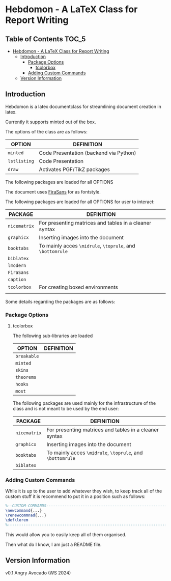 
* Hebdomon - A LaTeX Class for Report Writing


** Table of Contents :TOC_5:
- [[#hebdomon---a-latex-class-for-report-writing][Hebdomon - A LaTeX Class for Report Writing]]
  - [[#introduction][Introduction]]
    - [[#package-options][Package Options]]
      - [[#tcolorbox][tcolorbox]]
    - [[#adding-custom-commands][Adding Custom Commands]]
  - [[#version-information][Version Information]]

** Introduction

Hebdomon is a latex documentclass for streamlining document creation in
latex.

Currently it supports minted out of the box.

The options of the class are as follows:

| OPTION     | DEFINITION                             |
|------------+----------------------------------------|
| ~minted~     | Code Presentation (backend via Python) |
| ~lstlisting~ | Code Presentation                      |
| ~draw~       | Activates PGF/TikZ packages            |

The following packages are loaded for all OPTIONS

The document uses [[https://fonts.google.com/specimen/Fira+Sans][FiraSans]] for as fontstyle.

The following packages are loaded for all OPTIONS for user to interact:

| PACKAGE    | DEFINITION                                             |
|------------+--------------------------------------------------------|
| ~nicematrix~ | For presenting matrices and tables in a cleaner syntax |
| ~graphicx~   | Inserting images into the document                     |
| ~booktabs~   | To mainly acces ~\midrule~, ~\toprule~, and ~\bottomrule~    |
| ~biblatex~   |                                                        |
| ~lmodern~    |                                                        |
| ~FiraSans~   |                                                        |
| ~caption~    |                                                        |
| ~tcolorbox~  | For creating boxed environments                        |
|            |                                                        |

Some details regarding the packages are as follows:

*** Package Options

**** tcolorbox

The following sub-libraries are loaded

| OPTION    | DEFINITION |
|-----------+------------|
| ~breakable~ |            |
| ~minted~    |            |
| ~skins~     |            |
| ~theorems~  |            |
| ~hooks~     |            |
| ~most~      |            |

The following packages are used mainly for the infrastructure of the class
and is not meant to be used by the end user:

| PACKAGE    | DEFINITION                                             |
|------------+--------------------------------------------------------|
| ~nicematrix~ | For presenting matrices and tables in a cleaner syntax |
| ~graphicx~   | Inserting images into the document                     |
| ~booktabs~   | To mainly acces ~\midrule~, ~\toprule~, and ~\bottomrule~    |
| ~biblatex~   |                                                        |


*** Adding Custom Commands

While it is up to the user to add whatever they wish, to keep track all of
the custom stuff it is recommend to put it in a position such as follows:

#+begin_src latex
%--CUSTOM-COMMANDS---------------------------------------------------------
\newcommand{...}
\renewcommnad{...}
\def\lorem
%--------------------------------------------------------------------------
#+end_src

This would allow you to easily keep all of them organised.

Then what do I know, I am just a README file.

** Version Information

v0.1 Angry Avocado (WS 2024)
